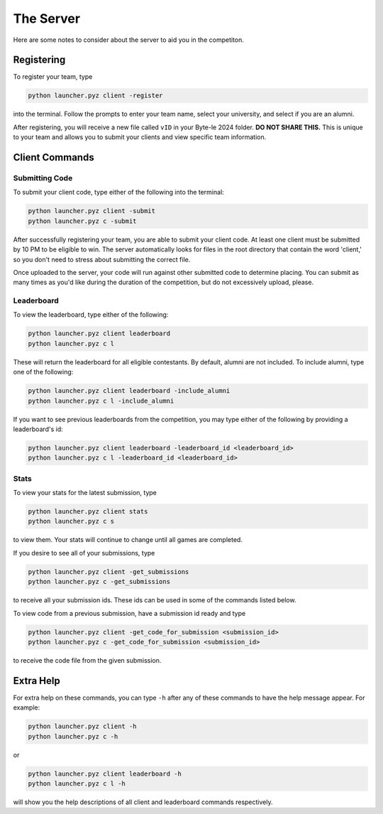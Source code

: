==========
The Server
==========

Here are some notes to consider about the server to aid you in the competiton.


Registering
===========

To register your team, type

.. code-block::

    python launcher.pyz client -register

into the terminal. Follow the prompts to enter your team name, select your university, and select if you are an alumni.

After registering, you will receive a new file called ``vID`` in your Byte-le 2024 folder. **DO NOT SHARE THIS.** This
is unique to your team and allows you to submit your clients and view specific team information.

Client Commands
===============


Submitting Code
---------------

To submit your client code, type either of the following into the terminal:

.. code-block::

    python launcher.pyz client -submit
    python launcher.pyz c -submit


After successfully registering your team, you are able to submit your client code. At least one client must be
submitted by 10 PM to be eligible to win. The server automatically looks for files in the root directory that contain
the word 'client,' so you don't need to stress about submitting the correct file.

Once uploaded to the server, your code will run against other submitted code to determine placing. You can submit as
many times as you'd like during the duration of the competition, but do not excessively upload, please.


Leaderboard
-----------

To view the leaderboard, type either of the following:

.. code-block::

    python launcher.pyz client leaderboard
    python launcher.pyz c l

These will return the leaderboard for all eligible contestants. By default, alumni are not included. To include
alumni, type one of the following:

.. code-block::

    python launcher.pyz client leaderboard -include_alumni
    python launcher.pyz c l -include_alumni

If you want to see previous leaderboards from the competition, you may type either of the following by providing a
leaderboard's id:

.. code-block::

    python launcher.pyz client leaderboard -leaderboard_id <leaderboard_id>
    python launcher.pyz c l -leaderboard_id <leaderboard_id>


Stats
-----

To view your stats for the latest submission, type

.. code-block::

    python launcher.pyz client stats
    python launcher.pyz c s

to view them. Your stats will continue to change until all games are completed.

If you desire to see all of your submissions, type

.. code-block::

    python launcher.pyz client -get_submissions
    python launcher.pyz c -get_submissions

to receive all your submission ids. These ids can be used in some of the commands listed below.

To view code from a previous submission, have a submission id ready and type

.. code-block::

    python launcher.pyz client -get_code_for_submission <submission_id>
    python launcher.pyz c -get_code_for_submission <submission_id>

to receive the code file from the given submission.


Extra Help
==========

For extra help on these commands, you can type ``-h`` after any of these commands to have the help message appear.
For example:

.. code-block::

    python launcher.pyz client -h
    python launcher.pyz c -h

or

.. code-block::

    python launcher.pyz client leaderboard -h
    python launcher.pyz c l -h

will show you the help descriptions of all client and leaderboard commands respectively.
